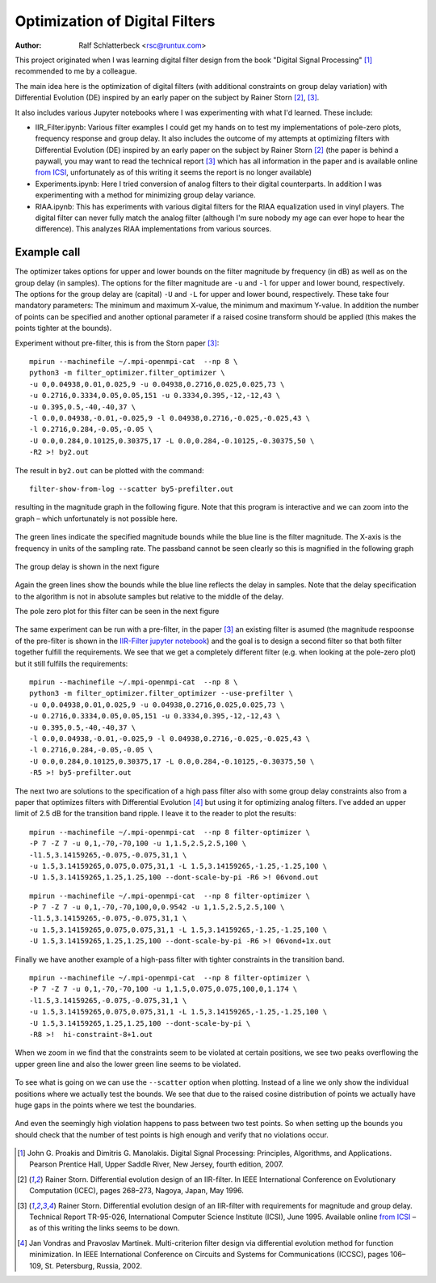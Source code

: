 Optimization of Digital Filters
===============================

:Author: Ralf Schlatterbeck <rsc@runtux.com>

.. |--| unicode:: U+2013   .. en dash
.. |__| unicode:: U+2013   .. en dash without spaces
    :trim:
.. |_| unicode:: U+00A0 .. Non-breaking space
    :trim:
.. |-| unicode:: U+202F .. Thin non-breaking space
    :trim:

This project originated when I was learning digital filter design from
the book "Digital Signal Processing" [1]_ recommended to me by a
colleague.

The main idea here is the optimization of digital filters (with
additional constraints on group delay variation) with Differential
Evolution (DE) inspired by an early paper on the subject by Rainer Storn
[2]_, [3]_.

It also includes various Jupyter notebooks where I was
experimenting with what I'd learned. These include:

- IIR_Filter.ipynb: Various filter examples I could get my hands on to
  test my implementations of pole-zero plots, frequency response and
  group delay. It also includes the outcome of my attempts at
  optimizing filters with Differential Evolution (DE) inspired by an
  early paper on the subject by Rainer Storn [2]_ (the paper is behind a
  paywall, you may want to read the technical report [3]_ which has all
  information in the paper and is available online `from ICSI`_,
  unfortunately as of this writing it seems the report is no longer
  available)
- Experiments.ipynb: Here I tried conversion of analog filters to their
  digital counterparts. In addition I was experimenting with a method
  for minimizing group delay variance.
- RIAA.ipynb: This has experiments with various digital filters for the
  RIAA equalization used in vinyl players. The digital filter can never
  fully match the analog filter (although I'm sure nobody my age can
  ever hope to hear the difference). This analyzes RIAA implementations
  from various sources.

Example call
------------

The optimizer takes options for upper and lower bounds on the filter
magnitude by frequency (in dB) as well as on the group delay (in
samples). The options for the filter magnitude are ``-u`` and ``-l`` for
upper and lower bound, respectively. The options for the group delay are
(capital) ``-U`` and ``-L`` for upper and lower bound, respectively.
These take four mandatory parameters: The minimum and maximum X-value,
the minimum and maximum Y-value. In addition the number of points can be
specified and another optional parameter if a raised cosine transform
should be applied (this makes the points tighter at the bounds).

Experiment without pre-filter, this is from the Storn paper [3]_::

    mpirun --machinefile ~/.mpi-openmpi-cat  --np 8 \
    python3 -m filter_optimizer.filter_optimizer \
    -u 0,0.04938,0.01,0.025,9 -u 0.04938,0.2716,0.025,0.025,73 \
    -u 0.2716,0.3334,0.05,0.05,151 -u 0.3334,0.395,-12,-12,43 \
    -u 0.395,0.5,-40,-40,37 \
    -l 0.0,0.04938,-0.01,-0.025,9 -l 0.04938,0.2716,-0.025,-0.025,43 \
    -l 0.2716,0.284,-0.05,-0.05 \
    -U 0.0,0.284,0.10125,0.30375,17 -L 0.0,0.284,-0.10125,-0.30375,50 \
    -R2 >! by2.out

The result in ``by2.out`` can be plotted with the command::

    filter-show-from-log --scatter by5-prefilter.out

resulting in the magnitude graph in the following figure. Note that this
program is interactive and we can zoom into the graph |--| which
unfortunately is not possible here.

.. figure:: https://raw.githubusercontent.com/schlatterbeck/filter-optimizer/master/by2-mag.png
    :align: center

The green lines indicate the specified magnitude bounds while the blue
line is the filter magnitude. The X-axis is the frequency in units of
the sampling rate. The passband cannot be seen clearly so this is
magnified in the following graph

.. figure:: https://raw.githubusercontent.com/schlatterbeck/filter-optimizer/master/by2-mag-pass.png
    :align: center

The group delay is shown in the next figure

.. figure:: https://raw.githubusercontent.com/schlatterbeck/filter-optimizer/master/by2-delay.png
    :align: center

Again the green lines show the bounds while the blue line reflects the
delay in samples. Note that the delay specification to the algorithm is
not in absolute samples but relative to the middle of the delay.

The pole zero plot for this filter can be seen in the next figure

.. figure:: https://raw.githubusercontent.com/schlatterbeck/filter-optimizer/master/by2-pz.png
    :align: center


The same experiment can be run with a pre-filter, in the paper [3]_ an
existing filter is asumed (the magnitude respoonse of the pre-filter is
shown in the `IIR-Filter jupyter notebook`_) and the goal is to design a
second filter so that both filter together fulfill the requirements. We
see that we get a completely different filter (e.g. when looking at the
pole-zero plot) but it still fulfills the requirements::

    mpirun --machinefile ~/.mpi-openmpi-cat  --np 8 \
    python3 -m filter_optimizer.filter_optimizer --use-prefilter \
    -u 0,0.04938,0.01,0.025,9 -u 0.04938,0.2716,0.025,0.025,73 \
    -u 0.2716,0.3334,0.05,0.05,151 -u 0.3334,0.395,-12,-12,43 \
    -u 0.395,0.5,-40,-40,37 \
    -l 0.0,0.04938,-0.01,-0.025,9 -l 0.04938,0.2716,-0.025,-0.025,43 \
    -l 0.2716,0.284,-0.05,-0.05 \
    -U 0.0,0.284,0.10125,0.30375,17 -L 0.0,0.284,-0.10125,-0.30375,50 \
    -R5 >! by5-prefilter.out

.. _`IIR-Filter jupyter notebook`:
    https://github.com/schlatterbeck/filter-optimizer/blob/master/IIR_Filter.ipynb

.. figure:: https://raw.githubusercontent.com/schlatterbeck/filter-optimizer/master/by5pre-mag.png
    :align: center

.. figure:: https://raw.githubusercontent.com/schlatterbeck/filter-optimizer/master/by5pre-mag-pass.png
    :align: center

.. figure:: https://raw.githubusercontent.com/schlatterbeck/filter-optimizer/master/by5pre-delay.png
    :align: center

.. figure:: https://raw.githubusercontent.com/schlatterbeck/filter-optimizer/master/by5pre-pz.png
    :align: center


The next two are solutions to the specification of a high pass filter
also with some group delay constraints also from a paper that optimizes
filters with Differential Evolution [4]_ but using it for optimizing
analog filters. I've added an upper limit of 2.5 dB for the transition
band ripple. I leave it to the reader to plot the results::

    mpirun --machinefile ~/.mpi-openmpi-cat  --np 8 filter-optimizer \
    -P 7 -Z 7 -u 0,1,-70,-70,100 -u 1,1.5,2.5,2.5,100 \
    -l1.5,3.14159265,-0.075,-0.075,31,1 \
    -u 1.5,3.14159265,0.075,0.075,31,1 -L 1.5,3.14159265,-1.25,-1.25,100 \
    -U 1.5,3.14159265,1.25,1.25,100 --dont-scale-by-pi -R6 >! 06vond.out

::

    mpirun --machinefile ~/.mpi-openmpi-cat  --np 8 filter-optimizer \
    -P 7 -Z 7 -u 0,1,-70,-70,100,0,0.9542 -u 1,1.5,2.5,2.5,100 \
    -l1.5,3.14159265,-0.075,-0.075,31,1 \
    -u 1.5,3.14159265,0.075,0.075,31,1 -L 1.5,3.14159265,-1.25,-1.25,100 \
    -U 1.5,3.14159265,1.25,1.25,100 --dont-scale-by-pi -R6 >! 06vond+1x.out

Finally we have another example of a high-pass filter with tighter
constraints in the transition band. ::

    mpirun --machinefile ~/.mpi-openmpi-cat  --np 8 filter-optimizer \
    -P 7 -Z 7 -u 0,1,-70,-70,100 -u 1,1.5,0.075,0.075,100,0,1.174 \
    -l1.5,3.14159265,-0.075,-0.075,31,1 \
    -u 1.5,3.14159265,0.075,0.075,31,1 -L 1.5,3.14159265,-1.25,-1.25,100 \
    -U 1.5,3.14159265,1.25,1.25,100 --dont-scale-by-pi \
    -R8 >!  hi-constraint-8+1.out

When we zoom in we find that the constraints seem to be violated at
certain positions, we see two peaks overflowing the upper green line and
also the lower green line seems to be violated.

.. figure:: https://raw.githubusercontent.com/schlatterbeck/filter-optimizer/master/hi-constr-mag-pass.png
    :align: center

To see what is going on we can use the ``--scatter`` option when
plotting. Instead of a line we only show the individual positions where
we actually test the bounds. We see that due to the raised cosine
distribution of points we actually have huge gaps in the points where we
test the boundaries.

.. figure:: https://raw.githubusercontent.com/schlatterbeck/filter-optimizer/master/hi-constr-mag-pass-1.png
    :align: center

And even the seemingly high violation happens to pass between two test
points. So when setting up the bounds you should check that the number
of test points is high enough and verify that no violations occur.

.. figure:: https://raw.githubusercontent.com/schlatterbeck/filter-optimizer/master/hi-constr-mag-pass-2.png
    :align: center


.. [1] John G. Proakis and Dimitris G. Manolakis. Digital Signal
   Processing: Principles, Algorithms, and Applications. Pearson
   Prentice Hall, Upper Saddle River, New Jersey, fourth edition, 2007.
.. [2] Rainer Storn. Differential evolution design of an IIR-filter. In
   IEEE International Conference on Evolutionary Computation (ICEC),
   pages 268–273, Nagoya, Japan, May 1996.
.. [3] Rainer Storn. Differential evolution design of an IIR-filter with
   requirements for magnitude and group delay. Technical Report
   TR-95-026, International Computer Science Institute (ICSI), June 1995.
   Available online `from ICSI`_ |--| as of this writing the links
   seems to be down.
.. [4] Jan Vondras and Pravoslav Martinek. Multi-criterion filter design
   via differential evolution method for function minimization. In IEEE
   International Conference on Circuits and Systems for Communications
   (ICCSC), pages 106–109, St. Petersburg, Russia, 2002.


.. _`from ICSI`:
    http://www.icsi.berkeley.edu/ftp/global/pub/techreports/1995/tr-95-026.pdf


